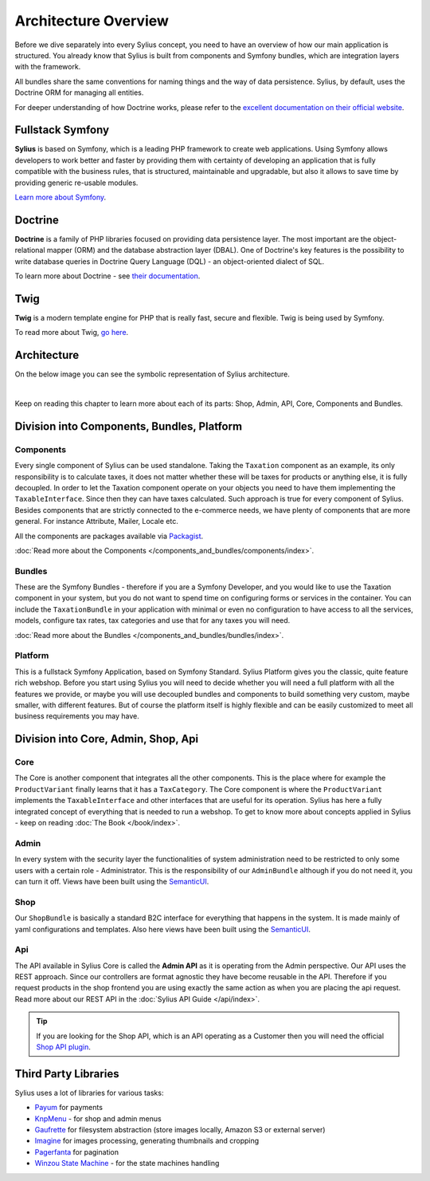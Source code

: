 .. index::
   single: Architecture

Architecture Overview
=====================

Before we dive separately into every Sylius concept, you need to have an overview of how our main application is structured.
You already know that Sylius is built from components and Symfony bundles, which are integration layers with the framework.

All bundles share the same conventions for naming things and the way of data persistence. Sylius, by default, uses the Doctrine ORM for managing all entities.

For deeper understanding of how Doctrine works, please refer to the `excellent documentation on their official website <http://doctrine-orm.readthedocs.org/en/latest/>`_.

Fullstack Symfony
-----------------

.. image:: ../../_images/symfonyfs.png
    :scale: 15%
    :align: center

**Sylius** is based on Symfony, which is a leading PHP framework to create web applications. Using Symfony allows
developers to work better and faster by providing them with certainty of developing an application that is fully compatible
with the business rules, that is structured, maintainable and upgradable, but also it allows to save time by providing generic re-usable modules.

`Learn more about Symfony <https://symfony.com/what-is-symfony>`_.

Doctrine
--------

.. image:: ../../_images/doctrine.png
    :align: center

**Doctrine** is a family of PHP libraries focused on providing data persistence layer.
The most important are the object-relational mapper (ORM) and the database abstraction layer (DBAL).
One of Doctrine's key features is the possibility to write database queries in Doctrine Query Language (DQL) - an object-oriented dialect of SQL.

To learn more about Doctrine - see `their documentation <https://www.doctrine-project.org/>`_.

Twig
----

.. image:: ../../_images/twig.png
    :scale: 30%
    :align: center

**Twig** is a modern template engine for PHP that is really fast, secure and flexible. Twig is being used by Symfony.

To read more about Twig, `go here <http://twig.sensiolabs.org/>`_.

Architecture
------------

On the below image you can see the symbolic representation of Sylius architecture.

.. image:: ../../_images/architecture_overview.png
    :align: center
    :scale: 50%

|

Keep on reading this chapter to learn more about each of its parts: Shop, Admin, API, Core, Components and Bundles.

Division into Components, Bundles, Platform
-------------------------------------------

Components
~~~~~~~~~~

Every single component of Sylius can be used standalone. Taking the ``Taxation`` component as an example,
its only responsibility is to calculate taxes, it does not matter whether these will be taxes for products or anything else, it is fully decoupled.
In order to let the Taxation component operate on your objects you need to have them implementing the ``TaxableInterface``.
Since then they can have taxes calculated.
Such approach is true for every component of Sylius.
Besides components that are strictly connected to the e-commerce needs, we have plenty of components that are more general. For instance Attribute, Mailer, Locale etc.

All the components are packages available via `Packagist <https://packagist.org/>`_.

:doc:`Read more about the Components </components_and_bundles/components/index>`.

Bundles
~~~~~~~

These are the Symfony Bundles - therefore if you are a Symfony Developer, and you would like to use the Taxation component in your system,
but you do not want to spend time on configuring forms or services in the container. You can include the ``TaxationBundle`` in your application
with minimal or even no configuration to have access to all the services, models, configure tax rates, tax categories and use that for any taxes you will need.

:doc:`Read more about the Bundles </components_and_bundles/bundles/index>`.

Platform
~~~~~~~~

This is a fullstack Symfony Application, based on Symfony Standard. Sylius Platform gives you the classic, quite feature rich webshop.
Before you start using Sylius you will need to decide whether you will need a full platform with all the features we provide, or maybe you will use decoupled bundles and components
to build something very custom, maybe smaller, with different features.
But of course the platform itself is highly flexible and can be easily customized to meet all business requirements you may have.

.. _division-into-core-shop-admin-api:

Division into Core, Admin, Shop, Api
------------------------------------

Core
~~~~

The Core is another component that integrates all the other components. This is the place where for example the ``ProductVariant`` finally learns that it has a ``TaxCategory``.
The Core component is where the ``ProductVariant`` implements the ``TaxableInterface`` and other interfaces that are useful for its operation.
Sylius has here a fully integrated concept of everything that is needed to run a webshop.
To get to know more about concepts applied in Sylius - keep on reading :doc:`The Book </book/index>`.

Admin
~~~~~

In every system with the security layer the functionalities of system administration need to be restricted to only some users with a certain role - Administrator.
This is the responsibility of our ``AdminBundle`` although if you do not need it, you can turn it off. Views have been built using the `SemanticUI <http://semantic-ui.com/>`_.

Shop
~~~~

Our ``ShopBundle`` is basically a standard B2C interface for everything that happens in the system.
It is made mainly of yaml configurations and templates.
Also here views have been built using the `SemanticUI <http://semantic-ui.com/>`_.

Api
~~~

The API available in Sylius Core is called the **Admin API** as it is operating from the Admin perspective.
Our API uses the REST approach. Since our controllers are format agnostic they have become reusable in the API.
Therefore if you request products in the shop frontend you are using exactly the same action as when you are placing the api request.
Read more about our REST API in the :doc:`Sylius API Guide </api/index>`.

.. tip::

    .. rst-class:: plugin-feature

    If you are looking for the Shop API, which is an API operating as a Customer then you will need the official
    `Shop API plugin <https://github.com/Sylius/ShopApiPlugin>`_.

Third Party Libraries
---------------------

Sylius uses a lot of libraries for various tasks:

* `Payum <https://github.com/Payum/Payum>`_ for payments
* `KnpMenu <https://symfony.com/doc/current/bundles/KnpMenuBundle/index.html>`_ - for shop and admin menus
* `Gaufrette <https://github.com/KnpLabs/Gaufrette>`_ for filesystem abstraction (store images locally, Amazon S3 or external server)
* `Imagine <https://github.com/liip/LiipImagineBundle>`_ for images processing, generating thumbnails and cropping
* `Pagerfanta <https://github.com/whiteoctober/Pagerfanta>`_ for pagination
* `Winzou State Machine <https://github.com/winzou/StateMachineBundle>`_ -  for the state machines handling
